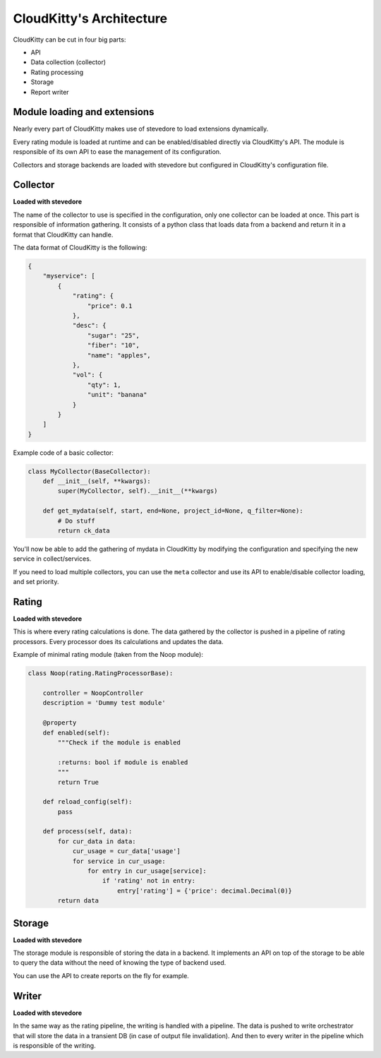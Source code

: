 =========================
CloudKitty's Architecture
=========================

CloudKitty can be cut in four big parts:

* API
* Data collection (collector)
* Rating processing
* Storage
* Report writer


.. Graph is outdated, and needs to be modified. Skipping it.
    .. graphviz:: graph/arch.dot


Module loading and extensions
=============================

Nearly every part of CloudKitty makes use of stevedore to load extensions
dynamically.

Every rating module is loaded at runtime and can be enabled/disabled directly
via CloudKitty's API. The module is responsible of its own API to ease the
management of its configuration.

Collectors and storage backends are loaded with stevedore but configured in
CloudKitty's configuration file.


Collector
=========

**Loaded with stevedore**

The name of the collector to use is specified in the configuration, only one
collector can be loaded at once.
This part is responsible of information gathering. It consists of a python
class that loads data from a backend and return it in a format that CloudKitty
can handle.

The data format of CloudKitty is the following:

.. code-block:: json

   {
       "myservice": [
           {
               "rating": {
                   "price": 0.1
               },
               "desc": {
                   "sugar": "25",
                   "fiber": "10",
                   "name": "apples",
               },
               "vol": {
                   "qty": 1,
                   "unit": "banana"
               }
           }
       ]
   }


Example code of a basic collector:

.. code-block:: python

    class MyCollector(BaseCollector):
        def __init__(self, **kwargs):
            super(MyCollector, self).__init__(**kwargs)

        def get_mydata(self, start, end=None, project_id=None, q_filter=None):
            # Do stuff
            return ck_data


You'll now be able to add the gathering of mydata in CloudKitty by modifying
the configuration and specifying the new service in collect/services.

If you need to load multiple collectors, you can use the ``meta`` collector and
use its API to enable/disable collector loading, and set priority.


Rating
======

**Loaded with stevedore**

This is where every rating calculations is done. The data gathered by the
collector is pushed in a pipeline of rating processors. Every processor does
its calculations and updates the data.

Example of minimal rating module (taken from the Noop module):

.. code-block:: python

    class Noop(rating.RatingProcessorBase):

        controller = NoopController
        description = 'Dummy test module'

        @property
        def enabled(self):
            """Check if the module is enabled

            :returns: bool if module is enabled
            """
            return True

        def reload_config(self):
            pass

        def process(self, data):
            for cur_data in data:
                cur_usage = cur_data['usage']
                for service in cur_usage:
                    for entry in cur_usage[service]:
                        if 'rating' not in entry:
                            entry['rating'] = {'price': decimal.Decimal(0)}
            return data


Storage
=======

**Loaded with stevedore**

The storage module is responsible of storing the data in a backend. It
implements an API on top of the storage to be able to query the data without
the need of knowing the type of backend used.

You can use the API to create reports on the fly for example.


Writer
======

**Loaded with stevedore**

In the same way as the rating pipeline, the writing is handled with a pipeline.
The data is pushed to write orchestrator that will store the data in a
transient DB (in case of output file invalidation). And then to every writer in
the pipeline which is responsible of the writing.

